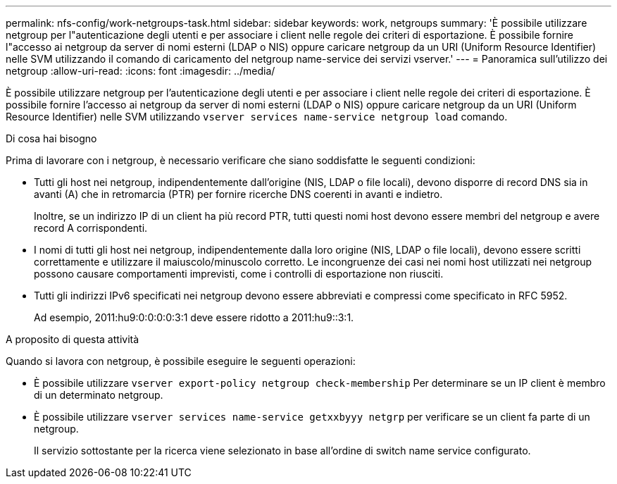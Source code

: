---
permalink: nfs-config/work-netgroups-task.html 
sidebar: sidebar 
keywords: work, netgroups 
summary: 'È possibile utilizzare netgroup per l"autenticazione degli utenti e per associare i client nelle regole dei criteri di esportazione. È possibile fornire l"accesso ai netgroup da server di nomi esterni (LDAP o NIS) oppure caricare netgroup da un URI (Uniform Resource Identifier) nelle SVM utilizzando il comando di caricamento del netgroup name-service dei servizi vserver.' 
---
= Panoramica sull'utilizzo dei netgroup
:allow-uri-read: 
:icons: font
:imagesdir: ../media/


[role="lead"]
È possibile utilizzare netgroup per l'autenticazione degli utenti e per associare i client nelle regole dei criteri di esportazione. È possibile fornire l'accesso ai netgroup da server di nomi esterni (LDAP o NIS) oppure caricare netgroup da un URI (Uniform Resource Identifier) nelle SVM utilizzando `vserver services name-service netgroup load` comando.

.Di cosa hai bisogno
Prima di lavorare con i netgroup, è necessario verificare che siano soddisfatte le seguenti condizioni:

* Tutti gli host nei netgroup, indipendentemente dall'origine (NIS, LDAP o file locali), devono disporre di record DNS sia in avanti (A) che in retromarcia (PTR) per fornire ricerche DNS coerenti in avanti e indietro.
+
Inoltre, se un indirizzo IP di un client ha più record PTR, tutti questi nomi host devono essere membri del netgroup e avere record A corrispondenti.

* I nomi di tutti gli host nei netgroup, indipendentemente dalla loro origine (NIS, LDAP o file locali), devono essere scritti correttamente e utilizzare il maiuscolo/minuscolo corretto. Le incongruenze dei casi nei nomi host utilizzati nei netgroup possono causare comportamenti imprevisti, come i controlli di esportazione non riusciti.
* Tutti gli indirizzi IPv6 specificati nei netgroup devono essere abbreviati e compressi come specificato in RFC 5952.
+
Ad esempio, 2011:hu9:0:0:0:0:3:1 deve essere ridotto a 2011:hu9::3:1.



.A proposito di questa attività
Quando si lavora con netgroup, è possibile eseguire le seguenti operazioni:

* È possibile utilizzare `vserver export-policy netgroup check-membership` Per determinare se un IP client è membro di un determinato netgroup.
* È possibile utilizzare `vserver services name-service getxxbyyy netgrp` per verificare se un client fa parte di un netgroup.
+
Il servizio sottostante per la ricerca viene selezionato in base all'ordine di switch name service configurato.


